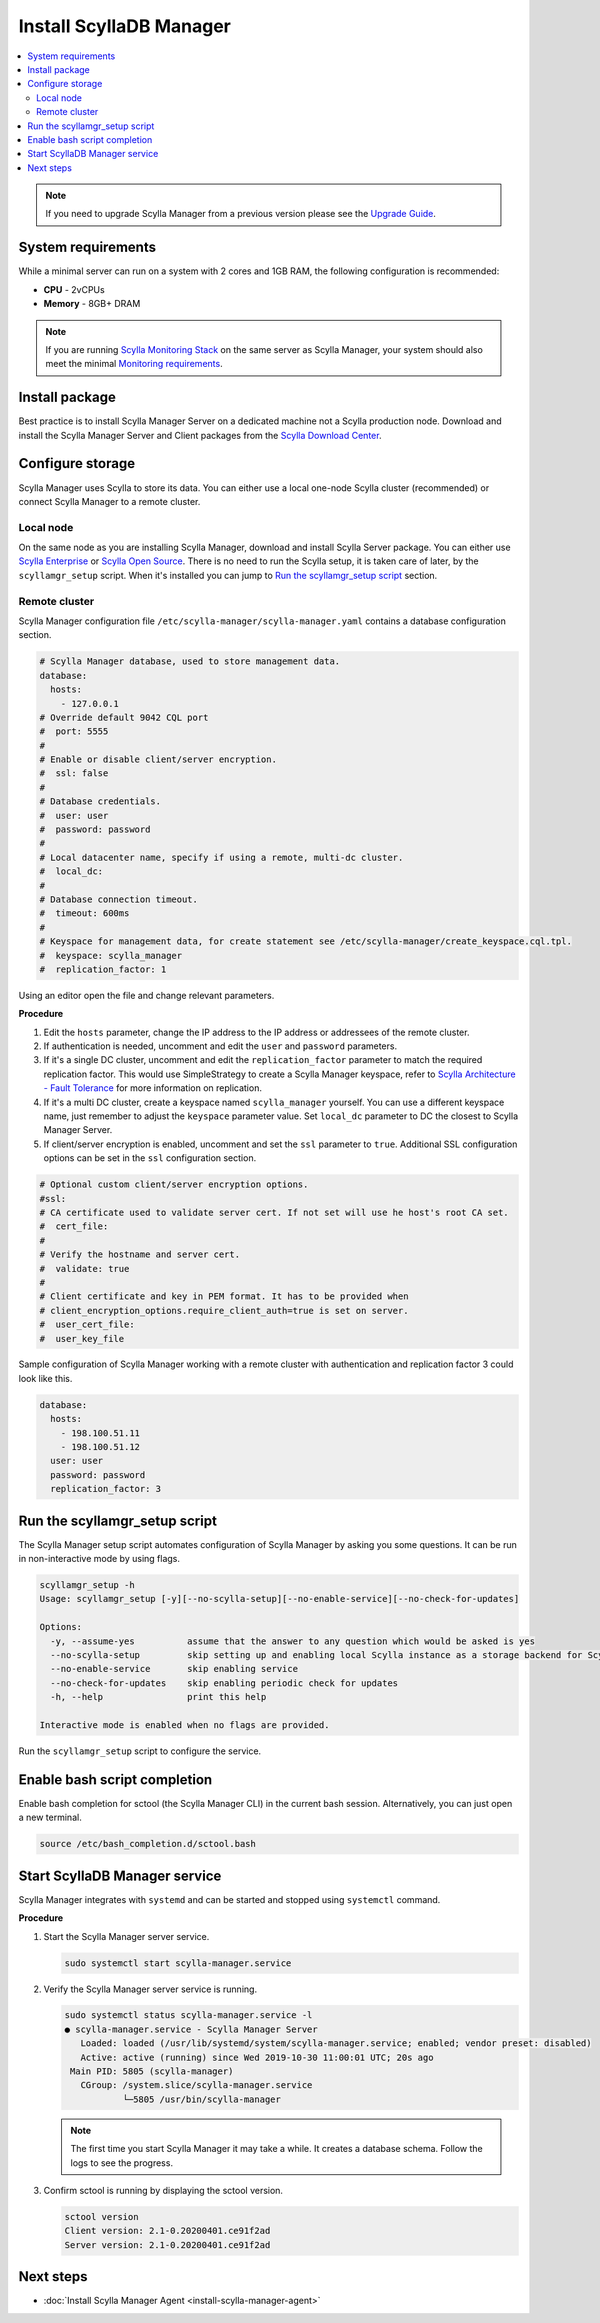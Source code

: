.. _install-manager:

=========================
Install ScyllaDB Manager
=========================

.. contents::
   :depth: 2
   :local:

.. note:: If you need to upgrade Scylla Manager from a previous version please see the `Upgrade Guide <../upgrade/>`_.

System requirements
===================

While a minimal server can run on a system with 2 cores and 1GB RAM, the following configuration is recommended:

* **CPU** - 2vCPUs
* **Memory** - 8GB+ DRAM

.. note::  If you are running `Scylla Monitoring Stack </operating-scylla/monitoring/monitoring_stack/>`_ on the same server as Scylla Manager, your system should also meet the minimal `Monitoring requirements </operating-scylla/monitoring/monitoring_stack/#minimal-production-system-recommendations>`_.

Install package
===============

Best practice is to install Scylla Manager Server on a dedicated machine not a Scylla production node.
Download and install the Scylla Manager Server and Client packages from the `Scylla Download Center <https://www.scylladb.com/download/#manager>`_.

Configure storage
=================

Scylla Manager uses Scylla to store its data.
You can either use a local one-node Scylla cluster (recommended) or connect Scylla Manager to a remote cluster.

Local node
----------

On the same node as you are installing Scylla Manager, download and install Scylla Server package.
You can either use `Scylla Enterprise <https://www.scylladb.com/download/#enterprise>`_ or `Scylla Open Source <https://www.scylladb.com/download/#open-source>`_.
There is no need to run the Scylla setup, it is taken care of later, by the ``scyllamgr_setup`` script.
When it's installed you can jump to `Run the scyllamgr_setup script`_ section.

Remote cluster
--------------

Scylla Manager configuration file ``/etc/scylla-manager/scylla-manager.yaml`` contains a database configuration section.

.. code-block:: yaml

   # Scylla Manager database, used to store management data.
   database:
     hosts:
       - 127.0.0.1
   # Override default 9042 CQL port
   #  port: 5555
   #
   # Enable or disable client/server encryption.
   #  ssl: false
   #
   # Database credentials.
   #  user: user
   #  password: password
   #
   # Local datacenter name, specify if using a remote, multi-dc cluster.
   #  local_dc:
   #
   # Database connection timeout.
   #  timeout: 600ms
   #
   # Keyspace for management data, for create statement see /etc/scylla-manager/create_keyspace.cql.tpl.
   #  keyspace: scylla_manager
   #  replication_factor: 1

Using an editor open the file and change relevant parameters.

**Procedure**

#. Edit the ``hosts`` parameter, change the IP address to the IP address or addressees of the remote cluster.

#. If authentication is needed, uncomment and edit the ``user`` and ``password`` parameters.


#. If it's a single DC cluster, uncomment and edit the ``replication_factor`` parameter to match the required replication factor.
   This would use SimpleStrategy to create a Scylla Manager keyspace, refer to `Scylla Architecture - Fault Tolerance <https://docs.scylladb.com/architecture/architecture-fault-tolerance/>`_ for more information on replication.

#. If it's a multi DC cluster, create a keyspace named ``scylla_manager`` yourself.
   You can use a different keyspace name, just remember to adjust the ``keyspace`` parameter value.
   Set ``local_dc`` parameter to DC the closest to Scylla Manager Server.

#. If client/server encryption is enabled, uncomment and set the ``ssl`` parameter to ``true``.
   Additional SSL configuration options can be set in the ``ssl`` configuration section.

.. code-block:: yaml

   # Optional custom client/server encryption options.
   #ssl:
   # CA certificate used to validate server cert. If not set will use he host's root CA set.
   #  cert_file:
   #
   # Verify the hostname and server cert.
   #  validate: true
   #
   # Client certificate and key in PEM format. It has to be provided when
   # client_encryption_options.require_client_auth=true is set on server.
   #  user_cert_file:
   #  user_key_file

Sample configuration of Scylla Manager working with a remote cluster with authentication and replication factor 3 could look like this.

.. code-block:: yaml

   database:
     hosts:
       - 198.100.51.11
       - 198.100.51.12
     user: user
     password: password
     replication_factor: 3

Run the scyllamgr_setup script
==============================

The Scylla Manager setup script automates configuration of Scylla Manager by asking you some questions.
It can be run in non-interactive mode by using flags.

.. code-block:: none

   scyllamgr_setup -h
   Usage: scyllamgr_setup [-y][--no-scylla-setup][--no-enable-service][--no-check-for-updates]

   Options:
     -y, --assume-yes          assume that the answer to any question which would be asked is yes
     --no-scylla-setup         skip setting up and enabling local Scylla instance as a storage backend for Scylla Manager
     --no-enable-service       skip enabling service
     --no-check-for-updates    skip enabling periodic check for updates
     -h, --help                print this help

   Interactive mode is enabled when no flags are provided.

Run the ``scyllamgr_setup`` script to configure the service.

Enable bash script completion
=============================

Enable bash completion for sctool (the Scylla Manager CLI) in the current bash session.
Alternatively, you can just open a new terminal.

.. code-block:: none

   source /etc/bash_completion.d/sctool.bash

Start ScyllaDB Manager service
===============================

Scylla Manager integrates with ``systemd`` and can be started and stopped using ``systemctl`` command. 

**Procedure**

#. Start the Scylla Manager server service.

   .. code-block:: none

      sudo systemctl start scylla-manager.service

#. Verify the Scylla Manager server service is running.

   .. code-block:: none
      
      sudo systemctl status scylla-manager.service -l
      ● scylla-manager.service - Scylla Manager Server
         Loaded: loaded (/usr/lib/systemd/system/scylla-manager.service; enabled; vendor preset: disabled)
         Active: active (running) since Wed 2019-10-30 11:00:01 UTC; 20s ago
       Main PID: 5805 (scylla-manager)
         CGroup: /system.slice/scylla-manager.service
                 └─5805 /usr/bin/scylla-manager

   .. note:: The first time you start Scylla Manager it may take a while. It creates a database schema. Follow the logs to see the progress.

#. Confirm sctool is running by displaying the sctool version.

   .. code-block:: none

      sctool version
      Client version: 2.1-0.20200401.ce91f2ad
      Server version: 2.1-0.20200401.ce91f2ad


Next steps
==========

* :doc:`Install Scylla Manager Agent <install-scylla-manager-agent>`
